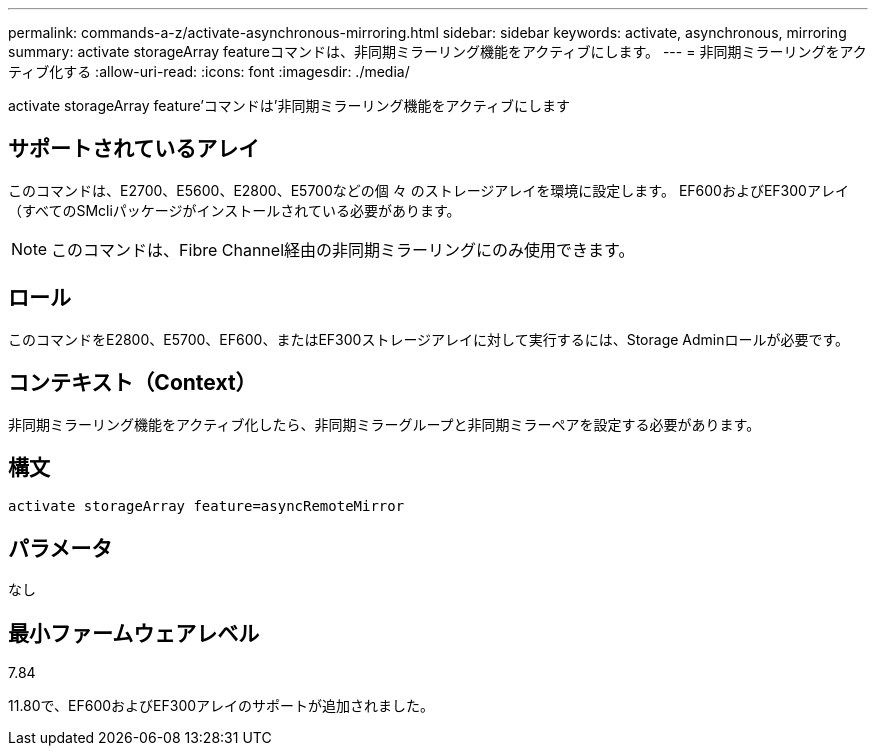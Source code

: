 ---
permalink: commands-a-z/activate-asynchronous-mirroring.html 
sidebar: sidebar 
keywords: activate, asynchronous, mirroring 
summary: activate storageArray featureコマンドは、非同期ミラーリング機能をアクティブにします。 
---
= 非同期ミラーリングをアクティブ化する
:allow-uri-read: 
:icons: font
:imagesdir: ./media/


[role="lead"]
activate storageArray feature'コマンドは'非同期ミラーリング機能をアクティブにします



== サポートされているアレイ

このコマンドは、E2700、E5600、E2800、E5700などの個 々 のストレージアレイを環境に設定します。 EF600およびEF300アレイ（すべてのSMcliパッケージがインストールされている必要があります。

[NOTE]
====
このコマンドは、Fibre Channel経由の非同期ミラーリングにのみ使用できます。

====


== ロール

このコマンドをE2800、E5700、EF600、またはEF300ストレージアレイに対して実行するには、Storage Adminロールが必要です。



== コンテキスト（Context）

非同期ミラーリング機能をアクティブ化したら、非同期ミラーグループと非同期ミラーペアを設定する必要があります。



== 構文

[listing]
----
activate storageArray feature=asyncRemoteMirror
----


== パラメータ

なし



== 最小ファームウェアレベル

7.84

11.80で、EF600およびEF300アレイのサポートが追加されました。
